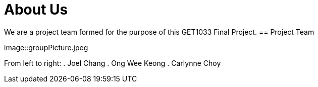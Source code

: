 = About Us
:site-section: AboutUs
:relfileprefix: team/
:imagesDir: images/


We are a project team formed for the purpose of this GET1033 Final Project.
== Project Team

image::groupPicture.jpeg

From left to right:
. Joel Chang
. Ong Wee Keong
. Carlynne Choy
